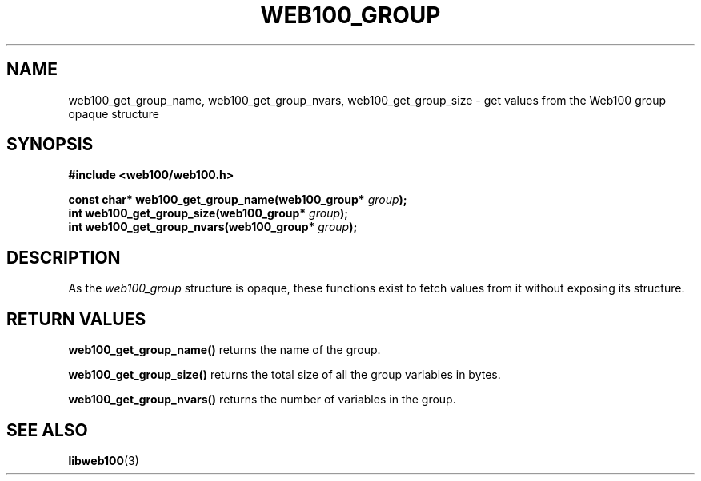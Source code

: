 .\" $Id: web100_group_accessors.3,v 1.1 2002/12/12 19:54:25 engelhar Exp $
.TH WEB100_GROUP 3 "12 December 2002" "Web100 Userland" "Web100"
.SH NAME
web100_get_group_name, web100_get_group_nvars, web100_get_group_size \-
get values from the Web100 group opaque structure
.SH SYNOPSIS
.B #include <web100/web100.h>
.PP
.nf
.BI "const char* web100_get_group_name(web100_group* " group ");"
.BI "int         web100_get_group_size(web100_group* " group ");"
.BI "int         web100_get_group_nvars(web100_group* " group ");"
.fi
.SH DESCRIPTION
As the \fIweb100_group\fR structure is opaque, these functions exist to
fetch values from it without exposing its structure.
.SH RETURN VALUES
\fBweb100_get_group_name()\fR returns the name of the group.
.PP
\fBweb100_get_group_size()\fR returns the total size of all the group
variables in bytes.
.PP
\fBweb100_get_group_nvars()\fR returns the number of variables in the
group.
.SH SEE ALSO
.BR libweb100 (3)
